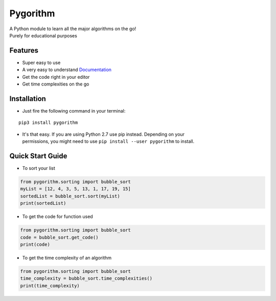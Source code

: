 =========
Pygorithm
=========

.. image:: https://readthedocs.org/projects/pygorithm/badge/?version=latest
   :target: http://pygorithm.readthedocs.io/en/latest/?badge=latest
   :alt: Documentation Status

.. image:: https://img.shields.io/badge/Python-3.6-brightgreen.svg
   :target: https://github.com/OmkarPathak/pygorithm
   :alt: Python 3.6

| A Python module to learn all the major algorithms on the go!
| Purely for educational purposes

Features
~~~~~~~~

* Super easy to use
* A very easy to understand `Documentation <http://pygorithm.readthedocs.io/en/latest/>`_
* Get the code right in your editor
* Get time complexities on the go

Installation
~~~~~~~~~~~~

* Just fire the following command in your terminal:

::

   pip3 install pygorithm

- | It's that easy. If you are using Python 2.7 use pip instead. Depending on your
  | permissions, you might need to use ``pip install --user pygorithm`` to install.


Quick Start Guide
~~~~~~~~~~~~~~~~~

* To sort your list

.. code:: python

    from pygorithm.sorting import bubble_sort
    myList = [12, 4, 3, 5, 13, 1, 17, 19, 15]
    sortedList = bubble_sort.sort(myList)
    print(sortedList)


* To get the code for function used

.. code:: python

    from pygorithm.sorting import bubble_sort
    code = bubble_sort.get_code()
    print(code)


* To get the time complexity of an algorithm

.. code:: python

    from pygorithm.sorting import bubble_sort
    time_complexity = bubble_sort.time_complexities()
    print(time_complexity)
